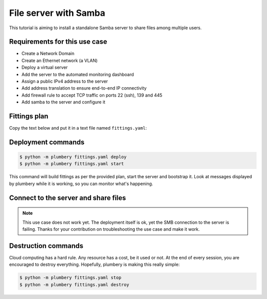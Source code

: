 ======================
File server with Samba
======================

This tutorial is aiming to install a standalone Samba server to share
files among multiple users.

Requirements for this use case
------------------------------

* Create a Network Domain
* Create an Ethernet network (a VLAN)
* Deploy a virtual server
* Add the server to the automated monitoring dashboard
* Assign a public IPv4 address to the server
* Add address translation to ensure end-to-end IP connectivity
* Add firewall rule to accept TCP traffic on ports 22 (ssh), 139 and 445
* Add samba to the server and configure it


Fittings plan
-------------

Copy the text below and put it in a text file named ``fittings.yaml``:

.. code-block:: yaml
   :linenos:

    ---
    locationId: NA12
    regionId: dd-na

    blueprints:

      - samba:

          domain:
            name: SambaFox
            service: essentials
            ipv4: 2

          ethernet:
            name: sambafox.servers
            subnet: 192.168.20.0

          nodes:

            - samba01:

                appliance: 'Ubuntu 14'
                cpu: 2
                memory: 4
                monitoring: essentials
                glue:
                  - internet 22 139 445

                information:
                  - "connect to smb://{{ node.public }}/ to write and read files"

                cloud-config:
                  disable_root: false
                  ssh_pwauth: true
                  packages:
                    - ntp
                    - samba
                    - samba-common
                    - python-glade2
                    - system-config-samba
                  write_files:
                    - path: /etc/samba/smb.conf.plumbery
                      content: |
                        [global]
                        workgroup = WORKGROUP
                        server string = Samba Server %v
                        netbios name = {{ node.name }}
                        load printers = no
                        printing = bsd
                        printcap name = /dev/null

                        [Public]
                        comment = Public share access
                        path = /samba/public
                        browsable = yes
                        writable = yes
                        guest ok = yes
                        read only = no
                        force user = nobody
                        force group = nogroup

                  runcmd:
                    - mkdir -p /samba/public
                    - chmod -R 0755 /samba/public
                    - chown -R nobody:nogroup /samba/public/
                    - cp -n /etc/samba/smb.conf /etc/samba/smb.conf.original
                    - rm /etc/samba/smb.conf
                    - cp /etc/samba/smb.conf.plumbery /etc/samba/smb.conf
                    - service smbd restart



Deployment commands
-------------------

.. sourcecode:: bash

    $ python -m plumbery fittings.yaml deploy
    $ python -m plumbery fittings.yaml start

This command will build fittings as per the provided plan, start the server
and bootstrap it. Look at messages displayed by plumbery while it is
working, so you can monitor what's happening.

Connect to the server and share files
-------------------------------------

.. note::
  This use case does not work yet. The deployment itself is ok, yet the
  SMB connection to the server is failing. Thanks for your contribution
  on troubleshooting the use case and make it work.

Destruction commands
--------------------

Cloud computing has a hard rule. Any resource has a cost, be it used or not.
At the end of every session, you are encouraged to destroy everything.
Hopefully, plumbery is making this really simple:

.. sourcecode:: bash

    $ python -m plumbery fittings.yaml stop
    $ python -m plumbery fittings.yaml destroy

